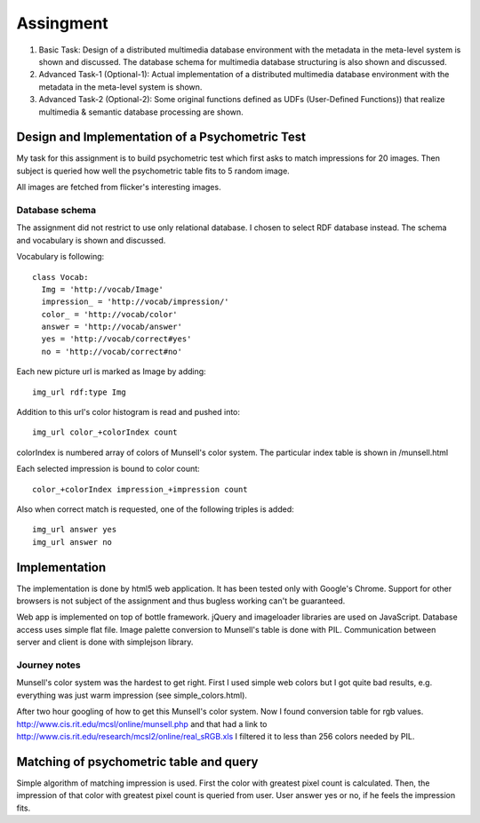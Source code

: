 
==========
Assingment
==========

1) Basic Task: Design of a distributed multimedia database environment
   with the metadata in the meta-level system is shown and
   discussed. The database schema for multimedia database structuring
   is also shown and discussed.

2) Advanced Task-1 (Optional-1): Actual implementation of a
   distributed multimedia database environment with the metadata in
   the meta-level system is shown.

3) Advanced Task-2 (Optional-2): Some original functions defined as
   UDFs (User-Defined Functions)) that realize multimedia & semantic
   database processing are shown.


Design and Implementation of a Psychometric Test
================================================

My task for this assignment is to build psychometric test which first
asks to match impressions for 20 images. Then subject is queried how
well the psychometric table fits to 5 random image.

All images are fetched from flicker's interesting images.


Database schema
---------------

The assignment did not restrict to use only relational database. I
chosen to select RDF database instead. The schema and vocabulary is
shown and discussed. 

Vocabulary is following::

  class Vocab:
    Img = 'http://vocab/Image'
    impression_ = 'http://vocab/impression/'
    color_ = 'http://vocab/color'
    answer = 'http://vocab/answer'
    yes = 'http://vocab/correct#yes'
    no = 'http://vocab/correct#no'

Each new picture url is marked as Image by adding::

  img_url rdf:type Img

Addition to this url's color histogram is read and pushed into::

  img_url color_+colorIndex count

colorIndex is numbered array of colors of Munsell's color system. The
particular index table is shown in /munsell.html

Each selected impression is bound to color count::

  color_+colorIndex impression_+impression count

Also when correct match is requested, one of the following triples is added::

  img_url answer yes
  img_url answer no


Implementation
==============

The implementation is done by html5 web application. It has been
tested only with Google's Chrome. Support for other browsers is not
subject of the assignment and thus bugless working can't be
guaranteed.

Web app is implemented on top of bottle framework.
jQuery and imageloader libraries are used on JavaScript.
Database access uses simple flat file.
Image palette conversion to Munsell's table is done with PIL.
Communication between server and client is done with simplejson library.

Journey notes
-------------

Munsell's color system was the hardest to get right. First I used
simple web colors but I got quite bad results, e.g. everything was
just warm impression (see simple_colors.html).

After two hour googling of how to get this Munsell's color system. Now
I found conversion table for rgb values.
http://www.cis.rit.edu/mcsl/online/munsell.php and that had a link to
http://www.cis.rit.edu/research/mcsl2/online/real_sRGB.xls
I filtered it to less than 256 colors needed by PIL.


Matching of psychometric table and query
========================================

Simple algorithm of matching impression is used. First the color with
greatest pixel count is calculated. Then, the impression of that color
with greatest pixel count is queried from user. User answer yes or no,
if he feels the impression fits.

